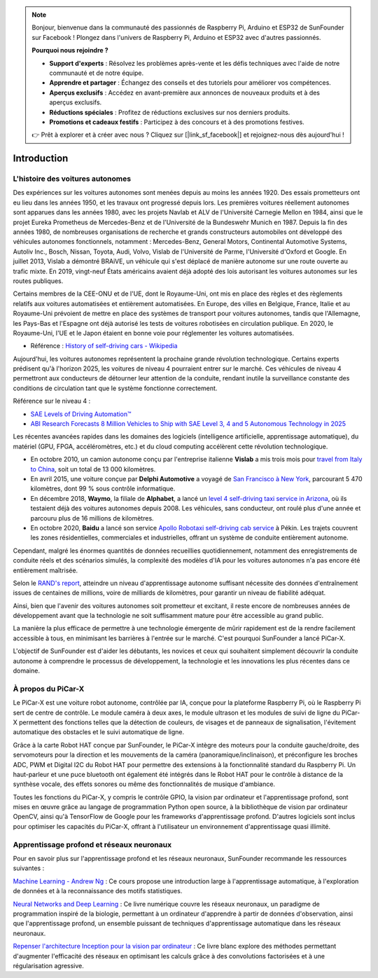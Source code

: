 .. note::

    Bonjour, bienvenue dans la communauté des passionnés de Raspberry Pi, Arduino et ESP32 de SunFounder sur Facebook ! Plongez dans l'univers de Raspberry Pi, Arduino et ESP32 avec d'autres passionnés.

    **Pourquoi nous rejoindre ?**

    - **Support d'experts** : Résolvez les problèmes après-vente et les défis techniques avec l'aide de notre communauté et de notre équipe.
    - **Apprendre et partager** : Échangez des conseils et des tutoriels pour améliorer vos compétences.
    - **Aperçus exclusifs** : Accédez en avant-première aux annonces de nouveaux produits et à des aperçus exclusifs.
    - **Réductions spéciales** : Profitez de réductions exclusives sur nos derniers produits.
    - **Promotions et cadeaux festifs** : Participez à des concours et à des promotions festives.

    👉 Prêt à explorer et à créer avec nous ? Cliquez sur [|link_sf_facebook|] et rejoignez-nous dès aujourd'hui !

Introduction 
====================


L'histoire des voitures autonomes
----------------------------------------

Des expériences sur les voitures autonomes sont menées depuis au moins les 
années 1920. Des essais prometteurs ont eu lieu dans les années 1950, et les 
travaux ont progressé depuis lors. Les premières voitures réellement autonomes 
sont apparues dans les années 1980, avec les projets Navlab et ALV de l'Université 
Carnegie Mellon en 1984, ainsi que le projet Eureka Prometheus de Mercedes-Benz et 
de l'Université de la Bundeswehr Munich en 1987. Depuis la fin des années 1980, de 
nombreuses organisations de recherche et grands constructeurs automobiles ont 
développé des véhicules autonomes fonctionnels, notamment : Mercedes-Benz, General 
Motors, Continental Automotive Systems, Autoliv Inc., Bosch, Nissan, Toyota, Audi, 
Volvo, Vislab de l'Université de Parme, l'Université d'Oxford et Google. En juillet 
2013, Vislab a démontré BRAiVE, un véhicule qui s'est déplacé de manière autonome 
sur une route ouverte au trafic mixte. En 2019, vingt-neuf États américains avaient 
déjà adopté des lois autorisant les voitures autonomes sur les routes publiques.

Certains membres de la CEE-ONU et de l'UE, dont le Royaume-Uni, ont mis en place 
des règles et des règlements relatifs aux voitures automatisées et entièrement 
automatisées. En Europe, des villes en Belgique, France, Italie et au Royaume-Uni 
prévoient de mettre en place des systèmes de transport pour voitures autonomes, 
tandis que l'Allemagne, les Pays-Bas et l'Espagne ont déjà autorisé les tests de 
voitures robotisées en circulation publique. En 2020, le Royaume-Uni, l'UE et le 
Japon étaient en bonne voie pour réglementer les voitures automatisées.

* Référence : `History of self-driving cars - Wikipedia <https://en.wikipedia.org/wiki/History_of_self-driving_carss>`_


Aujourd'hui, les voitures autonomes représentent la prochaine grande révolution technologique. Certains experts prédisent qu'à l'horizon 2025, les voitures de niveau 4 pourraient entrer sur le marché. Ces véhicules de niveau 4 permettront aux conducteurs de détourner leur attention de la conduite, rendant inutile la surveillance constante des conditions de circulation tant que le système fonctionne correctement.

Référence sur le niveau 4 :

* `SAE Levels of Driving Automation™  <https://www.sae.org/blog/sae-j3016-update>`_
* `ABI Research Forecasts 8 Million Vehicles to Ship with SAE Level 3, 4 and 5 Autonomous Technology in 2025 <https://www.abiresearch.com/press/abi-research-forecasts-8-million-vehicles-ship-sae-level-3-4-and-5-autonomous-technology-2025/>`_

.. image:: img/self_driving_car.jpeg

Les récentes avancées rapides dans les domaines des logiciels (intelligence artificielle, apprentissage automatique), du matériel (GPU, FPGA, accéléromètres, etc.) et du cloud computing accélèrent cette révolution technologique.

* En octobre 2010, un camion autonome conçu par l'entreprise italienne **Vislab** a mis trois mois pour `travel from Italy to China <http://edition.cnn.com/2010/TECH/innovation/10/27/driverless.car/>`_, soit un total de 13 000 kilomètres.
* En avril 2015, une voiture conçue par **Delphi Automotive** a voyagé de `San Francisco à New York <https://money.cnn.com/2015/04/03/autos/delphi-driverless-car-cross-country- trip/>`_, parcourant 5 470 kilomètres, dont 99 % sous contrôle informatique.
* En décembre 2018, **Waymo**, la filiale de **Alphabet**, a lancé un `level 4 self-driving taxi service in Arizona <https://www.reuters.com/article/us-waymo-selfdriving-focus/waymo-unveils-self- driving-taxi-service-in-arizona-for-paying-customers-idUSKBN1O41M2>`_, où ils testaient déjà des voitures autonomes depuis 2008. Les véhicules, sans conducteur, ont roulé plus d'une année et parcouru plus de 16 millions de kilomètres.
* En octobre 2020, **Baidu** a lancé son service `Apollo Robotaxi self-driving cab service <http://autonews.gasgoo.com/icv/70017615.html>`_  à Pékin. Les trajets couvrent les zones résidentielles, commerciales et industrielles, offrant un système de conduite entièrement autonome.

Cependant, malgré les énormes quantités de données recueillies quotidiennement, notamment des enregistrements de conduite réels et des scénarios simulés, la complexité des modèles d'IA pour les voitures autonomes n'a pas encore été entièrement maîtrisée.

Selon le `RAND's report <https://www.rand.org/pubs/research_reports/RR1478.html>`_, atteindre un niveau d'apprentissage autonome suffisant nécessite des données d'entraînement issues de centaines de millions, voire de milliards de kilomètres, pour garantir un niveau de fiabilité adéquat.

Ainsi, bien que l'avenir des voitures autonomes soit prometteur et excitant, il reste encore de nombreuses années de développement avant que la technologie ne soit suffisamment mature pour être accessible au grand public.

La manière la plus efficace de permettre à une technologie émergente de mûrir rapidement est de la rendre facilement accessible à tous, en minimisant les barrières à l'entrée sur le marché. C'est pourquoi SunFounder a lancé PiCar-X.

L'objectif de SunFounder est d'aider les débutants, les novices et ceux qui souhaitent simplement découvrir la conduite autonome à comprendre le processus de développement, la technologie et les innovations les plus récentes dans ce domaine.


À propos du PiCar-X
-----------------------

.. .. image:: img/picar-x.jpg

Le PiCar-X est une voiture robot autonome, contrôlée par IA, conçue pour la plateforme Raspberry Pi, où le Raspberry Pi sert de centre de contrôle. Le module caméra à deux axes, le module ultrason et les modules de suivi de ligne du PiCar-X permettent des fonctions telles que la détection de couleurs, de visages et de panneaux de signalisation, l'évitement automatique des obstacles et le suivi automatique de ligne.

Grâce à la carte Robot HAT conçue par SunFounder, le PiCar-X intègre des moteurs pour la conduite gauche/droite, des servomoteurs pour la direction et les mouvements de la caméra (panoramique/inclinaison), et préconfigure les broches ADC, PWM et Digital I2C du Robot HAT pour permettre des extensions à la fonctionnalité standard du Raspberry Pi. Un haut-parleur et une puce bluetooth ont également été intégrés dans le Robot HAT pour le contrôle à distance de la synthèse vocale, des effets sonores ou même des fonctionnalités de musique d'ambiance.

Toutes les fonctions du PiCar-X, y compris le contrôle GPIO, la vision par ordinateur et l'apprentissage profond, sont mises en œuvre grâce au langage de programmation Python open source, à la bibliothèque de vision par ordinateur OpenCV, ainsi qu'à TensorFlow de Google pour les frameworks d'apprentissage profond. D'autres logiciels sont inclus pour optimiser les capacités du PiCar-X, offrant à l'utilisateur un environnement d'apprentissage quasi illimité.


Apprentissage profond et réseaux neuronaux
-------------------------------------------------
Pour en savoir plus sur l'apprentissage profond et les réseaux neuronaux, SunFounder recommande les ressources suivantes :

`Machine Learning - Andrew Ng <https://www.coursera.org/learn/machine-learning>`_ : Ce cours propose une introduction large à l'apprentissage automatique, à l'exploration de données et à la reconnaissance des motifs statistiques.

`Neural Networks and Deep Learning <http://neuralnetworksanddeeplearning.com/>`_ : Ce livre numérique couvre les réseaux neuronaux, un paradigme de programmation inspiré de la biologie, permettant à un ordinateur d'apprendre à partir de données d'observation, ainsi que l'apprentissage profond, un ensemble puissant de techniques d'apprentissage automatique dans les réseaux neuronaux.

`Repenser l'architecture Inception pour la vision par ordinateur <https://arxiv.org/abs/1512.00567>`_ : Ce livre blanc explore des méthodes permettant d'augmenter l'efficacité des réseaux en optimisant les calculs grâce à des convolutions factorisées et à une régularisation agressive.
